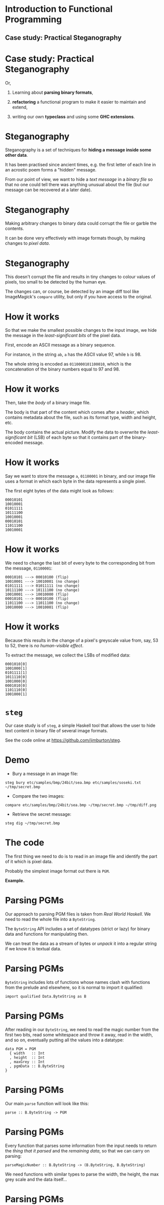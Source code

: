 * Introduction to Functional Programming

** Case study: Practical Steganography

#+BEGIN_center
#+ATTR_ORG: :width 800 
[[./images/steg.jpeg]]
#+END_center

* Case study: Practical Steganography

Or,

1. Learning about *parsing binary formats*,

2. *refactoring* a functional program to make it easier to maintain
   and extend,

3. writing our own *typeclass* and using some *GHC extensions*.

* Steganography

Steganography is a set of techniques for *hiding a message inside some
other data*.

It has been practised since ancient times, e.g. the first letter of each
line in an acrostic poem forms a "hidden" message.

From our point of view, we want to hide a /text message/ in a /binary file/
so that no one could tell there was anything unusual about the file (but
our message can be recovered at a later date).

* Steganography

Making arbitrary changes to binary data could corrupt the file or garble
the contents.

It can be done very effectively with image formats though, by making
changes to /pixel data/.

* Steganography

This doesn't corrupt the file and results in tiny changes to colour
values of pixels, too small to be detected by the human eye.

The changes can, or course, be detected by an image diff tool like
ImageMagick's =compare= utility, but only if you have access to the
original.

* How it works

So that we make the smallest possible changes to the input image, we
hide the message in the /least-significant bits/ of the pixel data.

First, encode an ASCII message as a binary sequence.

For instance, in the string =ab=, =a= has the ASCII value 97, while =b=
is 98.

The whole string is encoded as =0110000101100010=, which is the
concatenation of the binary numbers equal to 97 and 98.

* How it works

Then, take the /body/ of a binary image file.

The body is that part of the content which comes after a /header/, which
contains metadata about the file, such as its format type, width and
height, etc.

The body contains the actual picture. Modify the data to overwrite the
/least-significant bit/ (LSB) of each byte so that it contains part of
the binary-encoded message.

* How it works

Say we want to store the message =a=, =01100001= in binary, and our
image file uses a format in which each byte in the data represents a
single pixel.

The first eight bytes of the data might look as follows:

#+BEGIN_EXAMPLE
    00010101
    10010001
    01011111    
    10111100
    10010001
    00010101
    11011100
    10010001
#+END_EXAMPLE

* How it works

We need to change the last bit of every byte to the corresponding bit
from the message, =01100001=:

#+BEGIN_EXAMPLE
    00010101 ---> 00010100 (flip)
    10010001 ---> 10010001 (no change)
    01011111 ---> 01011111 (no change)  
    10111100 ---> 10111100 (no change)
    10010001 ---> 10010000 (flip)
    00010101 ---> 00010100 (flip)
    11011100 ---> 11011100 (no change)
    10010000 ---> 10010001 (flip)
#+END_EXAMPLE

* How it works

Because this results in the change of a pixel's greyscale value from,
say, 53 to 52, there is /no human-visible effect/.

To extract the message, we collect the LSBs of modified data:

#+BEGIN_EXAMPLE
    0001010[0] 
    1001000[1] 
    0101111[1] 
    1011110[0] 
    1001000[0]
    0001010[0]
    1101110[0]
    1001000[1]
#+END_EXAMPLE

* =steg=

Our case study is of =steg=, a simple Haskell tool that allows the user
to hide text content in binary file of several image formats.

See the code online at [[https://github.com/jimburton/steg]].

* Demo

+ Bury a message in an image file:
#+BEGIN_EXAMPLE
steg bury etc/samples/bmp/24bit/sea.bmp etc/samples/soseki.txt ~/tmp/secret.bmp
#+END_EXAMPLE
+ Compare the two images:
#+BEGIN_EXAMPLE
compare etc/samples/bmp/24bit/sea.bmp ~/tmp/secret.bmp ~/tmp/diff.png
#+END_EXAMPLE
+ Retrieve the secret message:
#+BEGIN_EXAMPLE
steg dig ~/tmp/secret.bmp
#+END_EXAMPLE

* The code

The first thing we need to do is to read in an image file and identify
the part of it which is pixel data.

Probably the simplest image format out there is =PGM=.

*Example.*

* Parsing PGMs

Our approach to parsing PGM files is taken from /Real World Haskell/. We
need to read the whole file into a =ByteString=.

The =ByteString= API includes a set of datatypes (strict or lazy) for
binary data and functions for manipulating then. 

We can treat the data as a stream of bytes or /unpack/ it into a
regular string if we know it is textual data.

* Parsing PGMs

=ByteString= includes lots of functions whose names clash with functions
from the prelude and elsewhere, so it is normal to import it qualified:

#+BEGIN_SRC haskell haskell
import qualified Data.ByteString as B
#+END_SRC

* Parsing PGMs

After reading in our =ByteString=, we need to read the magic number from
the first two bits, read some whitespace and throw it away, read in the
width, and so on, eventually putting all the values into a datatype:

#+BEGIN_SRC haskell haskell
data PGM = PGM 
  { width   :: Int
  , height  :: Int
  , maxGrey :: Int
  , pgmData :: B.ByteString
}
#+END_SRC

* Parsing PGMs

Our main =parse= function will look like this:

#+BEGIN_SRC haskell haskell  
parse :: B.ByteString -> PGM
#+END_SRC

* Parsing PGMs

Every function that parses some information from the input needs to
return the /thing that it parsed/ and the /remaining data/, so that we
can carry on parsing:

#+BEGIN_SRC haskell haskell 
parseMagicNumber :: B.ByteString -> (B.ByteString, B.ByteString)
#+END_SRC

We need functions with similar types to parse the width, the height,
the max grey scale and the data itself...

* Parsing PGMs

But any of these functions could fail, so we will return a =Maybe=:

#+BEGIN_SRC haskell haskell
parseMagicNumber :: B.ByteString -> Maybe (B.ByteString, B.ByteString)

parse :: B.ByteString -> Maybe PGM
#+END_SRC

* Putting it together

Putting together all these functions that return a =Maybe= might look
like this:

#+BEGIN_SRC haskell haskell  
parse :: B.ByteString -> Maybe PGM
parse bs = case parseMagicNumber bs of
   Nothing -> Nothing
   Just (s, s') -> 
     case parseWS s' of
       Nothing -> Nothing
       Just (_, s') -> 
         case parseWidth s' of
              ...
#+END_SRC

* =Maybe= is a monad

But =Maybe= is a monad! We can use =do=-notation or, even better,
monadic style:

#+BEGIN_SRC haskell haskell 
parse :: B.ByteString -> Maybe PGM
parse bs = parseMagicNumber bs       >>= 
           \(s, s') -> parseWS s'    >>=
           \(s, s') -> parseWidth s' >>=
               ...
#+END_SRC

(Recall the type of /bind/ and the =Maybe= monad instance.) 

* Modifying the PGM data

Having parsed a PGM into our datatype, we need to modify the LSBs in
individual bytes in its pixel data.

The first thing we want to do is turn a =ByteString= into a list of
bytes, or =Word8= values:

#+BEGIN_SRC haskell 
bsToWords :: B.ByteString -> [Word8]
#+END_SRC

* Unpacking ~ByteString~

=ByteString.uncons= extracts the head of a =ByteString=.

We can use this to unpack into a list:

#+BEGIN_SRC haskell 
uncons :: B.ByteString -> Maybe (Word8, B.ByteString)

bsToWords :: B.ByteString -> [Word8]
bsToWords = bsToWords' []
    where bsToWords' xs bs =  
            let h = uncons bs in
            case h of
              Nothing -> xs
              Just (w, bs') -> bsToWords' (wordToBits w ++ xs) bs'
#+END_SRC

* Folding for neater code

=bsToWords= is a /primitive recursive/ function and =ByteString= is an
instance of =Foldable=.

This should ring a bell about the possibility of using a *fold* to
neaten up the code.

We need to apply =wordToBits= to every word in the input, appending the
result onto what comes next.

The base case is the empty list.

#+BEGIN_SRC haskell 
bsToWords = B.foldr ((++) . wordToBits) []
#+END_SRC

* Modifying LSBs

Having got a list of words/bytes, we want to set the LSB of each byte to
subsequent bits in the binary representation of the text to hide.

Then we can put this together in a =buryText= function. 

#+BEGIN_SRC haskell 
modifyLSBs :: B.ByteString -> [Word8] -> B.ByteString

buryText :: PGM -> String -> PGM
#+END_SRC

* Digging it back up again

Retrieving a hidden message from a =ByteString= means collecting the LSB
from each byte in the body of the input and packing that into a
=ByteString= of its own, before converting to text.

But how do we know how much to read?

At this point I went back to =buryText= and made it hide some more
information in the LSBs of the first 8 bytes - the length of the
message to come.

* Digging it back up again

With that change, =digupText= ends up being very simple:

#+BEGIN_SRC haskell 
digupText :: PGM -> String
digupText g = 
  let lsbs   = getLSBs (pgmData g) 
      bitLen = 8 * (binToDec (take 8 lsbs)) in
  boolsToStr (take bitLen (drop 8 lsbs))
#+END_SRC

* Extending the program

So far, we have functions to read and write PGM files, and hide and
retrieve messages in LSBs of binary data.

*This is the state of the program in the CI505 examples directory*.

But if this is going to be more than a toy, we need it to work with
other file formats.

Our functions that operate just on the =PGM= ADT need to become
polymorphic.

* The =Steg= typeclass

We need a typeclass that encapsulates what every image ADT we create
will have to capable of doing:

#+BEGIN_SRC haskell 
class Steg t where
   getData   :: t -> B.ByteString
   setData   :: t -> B.ByteString -> t
   getHeader :: t -> B.ByteString
   sGetContents :: t -> B.ByteString
#+END_SRC

* =PGM= is a =Steg=

We make =PGM= into an instance of the =Steg= typeclass:

#+BEGIN_SRC haskell 
instance Steg PGM where
    getData     = pgmData
    setData g d = g { pgm = d }
    getHeader   = pgmHeader
    sGetContents g = B.concat [getHeader g, getData g]
#+END_SRC

(=pgmHeader= concats everything that comes before the data into a
=ByteString=.)

* Writing polymorphically

Now the functions that write images can work with =Steg=, rather than
just =PGM=:

#+BEGIN_SRC haskell 
output :: Steg t => FilePath -> t -> IO ()
output path s = 
        B.writeFile path $ sGetContents s
#+END_SRC

And when we declare instances of =Steg= for, say, JPG or GIF, =output=
carries on working with no changes needed.

* Applying some structure

With the typeclass in place, I now have some basic IO functions, some
general functions that work with =ByteString= and instances of =Steg=,
and some which are specific to the PMG format.

I don't want all of those in the same module, so switch to this
structure:

#+BEGIN_EXAMPLE  
src/
  Main.hs -- entry point
  Steg/
    Parse.hs -- parsing, bit-twiddling etc  
    Format/
      StegFormat.hs -- the typeclass etc
      PGM.hs -- format-specific
#+END_EXAMPLE 

* What about parsing?

We wrote a polymorphic function to write the contents of a =Steg= to
file. 

Parsing images and returning a =Steg= polymorphically isn't so easy
though.

At some point, we need to call the /specific/ function that knows how to
parse a specific format.

* What about parsing?

We'd like to add a =parse= function to the =Steg= typeclass:

#+BEGIN_SRC haskell
class Steg t where
    getData      :: t -> B.ByteString
    setData      :: t -> B.ByteString -> t
    getHeader    :: t -> B.ByteString
    sGetContents :: t -> B.ByteString
    parse        :: B.ByteString -> t
#+END_SRC

* What about parsing?

Then write a polymorphic parsing function that just calls the right
version of =parse= for the datatype we are dealing with.

Say we add support for BMP files:

#+BEGIN_SRC haskell
parseAny :: Steg t => B.ByteString -> Maybe t
parseAny bs = 
    case idHeader bs of --identify the format
      Just PGM -> parsePGM bs
      Just BMP -> parseBMP bs
      -- add more formats here...
      Nothing  -> Nothing
#+END_SRC

*But this doesn't work :-(* The compiler complains that it doesn't
know what type =t= is.

* What about parsing?

The problem is that =parseAny= isn't /typesafe/. 

It has to work for /all possible instances/ of =Steg=, not just the
ones we've included in the case statement. 

* What about parsing?

When we call =parsePGM= we are trying to force the type variable =t=
to be =PGM=.

#+BEGIN_SRC haskell
parseAny :: Steg t => B.ByteString -> Maybe t
parseAny bs = 
    case idHeader bs of --identify the format
      Just PGM -> parsePGM bs
      Just BMP -> parseBMP bs
      -- add more formats here...
      Nothing  -> Nothing
#+END_SRC

* Existential types

We can get around this by /boxing/ the image ADT inside a wrapper
type.

So that the outside world can't see what is inside the box, we need a
language feature which isn't part of the Haskell 2010 standard --
/existential types/.

* Existential types

#+BEGIN_SRC haskell
{-# LANGUAGE ExistentialQuantification #-}
data StegBox = forall n. Steg n => StegBox n
#+END_SRC

Note that the type variable =n= doesn't appear on the left of the
definition. No one will know what is in the box...

* Wrapping =PGM= in a =StegBox=

Now we need to make a small change to =parsePGM=:

#+BEGIN_SRC haskell
-- | Parse a PGM from a ByteString. 
parsePGM :: B.ByteString -> Maybe StegBox
parsePGM s =
    matchHeader magicPGM s           >>=
    -- etc...
             in
    Just $ StegBox (PGMmap header bitmap)
#+END_SRC

* Existential types

And now we can write a truly polymorphic parse function that will return
a =StegBox= with an instance of =Steg= insode it:

#+BEGIN_SRC haskell
parseAny :: B.ByteString -> Maybe StegBox
parseAny bs = 
    case idHeader bs of
      Just PGM -> parsePGM bs
      Just BMP -> parseBMP bs
      Nothing  -> Nothing
#+END_SRC

* Adding other formats

With this structure in place, it was easy to add support for other
formats.

To make it work with BMP files, I used an existing codec rather than
doing the parsing myself.

See =Steg.Format.BMP= in the git repository.

* Summary

This case study has three main purposes:

1. To introduce =ByteString= and the idea of parsing binary formats.

2. To explain how you can use /typeclasses/ and concepts like
   /existential types/ to write more polymorphic code.

3. To show the evolution of a program through several refinements.

Check out code from the git repository, read it, run it and make some
changes to it.
